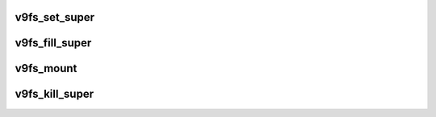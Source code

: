 .. -*- coding: utf-8; mode: rst -*-
.. src-file: fs/9p/vfs_super.c

.. _`v9fs_set_super`:

v9fs_set_super
==============

.. c:function:: int v9fs_set_super(struct super_block *s, void *data)

    set the superblock

    :param struct super_block \*s:
        super block

    :param void \*data:
        file system specific data

.. _`v9fs_fill_super`:

v9fs_fill_super
===============

.. c:function:: void v9fs_fill_super(struct super_block *sb, struct v9fs_session_info *v9ses, int flags, void *data)

    populate superblock with info

    :param struct super_block \*sb:
        superblock

    :param struct v9fs_session_info \*v9ses:
        session information

    :param int flags:
        flags propagated from \ :c:func:`v9fs_mount`\ 

    :param void \*data:
        *undescribed*

.. _`v9fs_mount`:

v9fs_mount
==========

.. c:function:: struct dentry *v9fs_mount(struct file_system_type *fs_type, int flags, const char *dev_name, void *data)

    mount a superblock

    :param struct file_system_type \*fs_type:
        file system type

    :param int flags:
        mount flags

    :param const char \*dev_name:
        device name that was mounted

    :param void \*data:
        mount options

.. _`v9fs_kill_super`:

v9fs_kill_super
===============

.. c:function:: void v9fs_kill_super(struct super_block *s)

    Kill Superblock

    :param struct super_block \*s:
        superblock

.. This file was automatic generated / don't edit.

